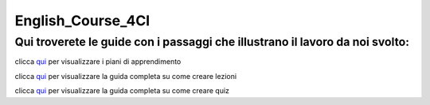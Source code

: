 English_Course_4CI
=========
Qui troverete le guide con i passaggi che illustrano il lavoro da noi svolto:
-------

clicca qui_ per visualizzare i piani di apprendimento 

clicca qui_ per visualizzare la guida completa su come creare lezioni

clicca qui_ per visualizzare la guida completa su come creare quiz 

.. _qui: http://english-course-prova1.readthedocs.io/en/latest/DOCS/index.html
.. _qui1: http://english-course-prova1.readthedocs.io/en/latest/README.html
